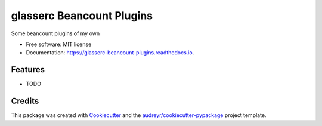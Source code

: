 ==========================
glasserc Beancount Plugins
==========================


.. image:: https://img.shields.io/pypi/v/glasserc_beancount_plugins.svg
        :target: https://pypi.python.org/pypi/glasserc_beancount_plugins

.. image:: https://img.shields.io/travis/glasserc/glasserc_beancount_plugins.svg
        :target: https://travis-ci.org/glasserc/glasserc_beancount_plugins

.. image:: https://readthedocs.org/projects/glasserc-beancount-plugins/badge/?version=latest
        :target: https://glasserc-beancount-plugins.readthedocs.io/en/latest/?badge=latest
        :alt: Documentation Status




Some beancount plugins of my own


* Free software: MIT license
* Documentation: https://glasserc-beancount-plugins.readthedocs.io.


Features
--------

* TODO

Credits
-------

This package was created with Cookiecutter_ and the `audreyr/cookiecutter-pypackage`_ project template.

.. _Cookiecutter: https://github.com/audreyr/cookiecutter
.. _`audreyr/cookiecutter-pypackage`: https://github.com/audreyr/cookiecutter-pypackage
